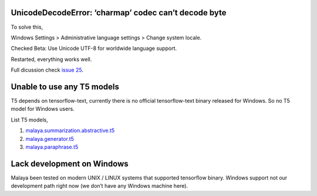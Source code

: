 UnicodeDecodeError: ‘charmap’ codec can’t decode byte
-----------------------------------------------------

To solve this,

Windows Settings > Administrative language settings > Change system
locale.

Checked Beta: Use Unicode UTF-8 for worldwide language support.

Restarted, everything works well.

Full dicussion check `issue
25 <https://github.com/huseinzol05/Malaya/issues/25>`__.

Unable to use any T5 models
---------------------------

T5 depends on tensorflow-text, currently there is no official
tensorflow-text binary released for Windows. So no T5 model for Windows
users.

List T5 models,

1. `malaya.summarization.abstractive.t5 <https://malaya.readthedocs.io/en/latest/Abstractive.html#load-t5>`__
2. `malaya.generator.t5 <https://malaya.readthedocs.io/en/latest/Generator.html#load-t5>`__
3. `malaya.paraphrase.t5 <https://malaya.readthedocs.io/en/latest/Paraphrase.html#load-t5-models>`__

Lack development on Windows
---------------------------

Malaya been tested on modern UNIX / LINUX systems that supported
tensorflow binary. Windows support not our development path right now
(we don’t have any Windows machine here).

